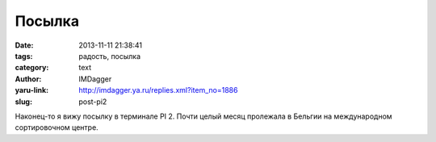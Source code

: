 Посылка
=======
:date: 2013-11-11 21:38:41
:tags: радость, посылка
:category: text
:author: IMDagger
:yaru-link: http://imdagger.ya.ru/replies.xml?item_no=1886
:slug: post-pi2

Наконец-то я вижу посылку в терминале PI 2. Почти целый месяц
пролежала в Бельгии на международном сортировочном центре.
